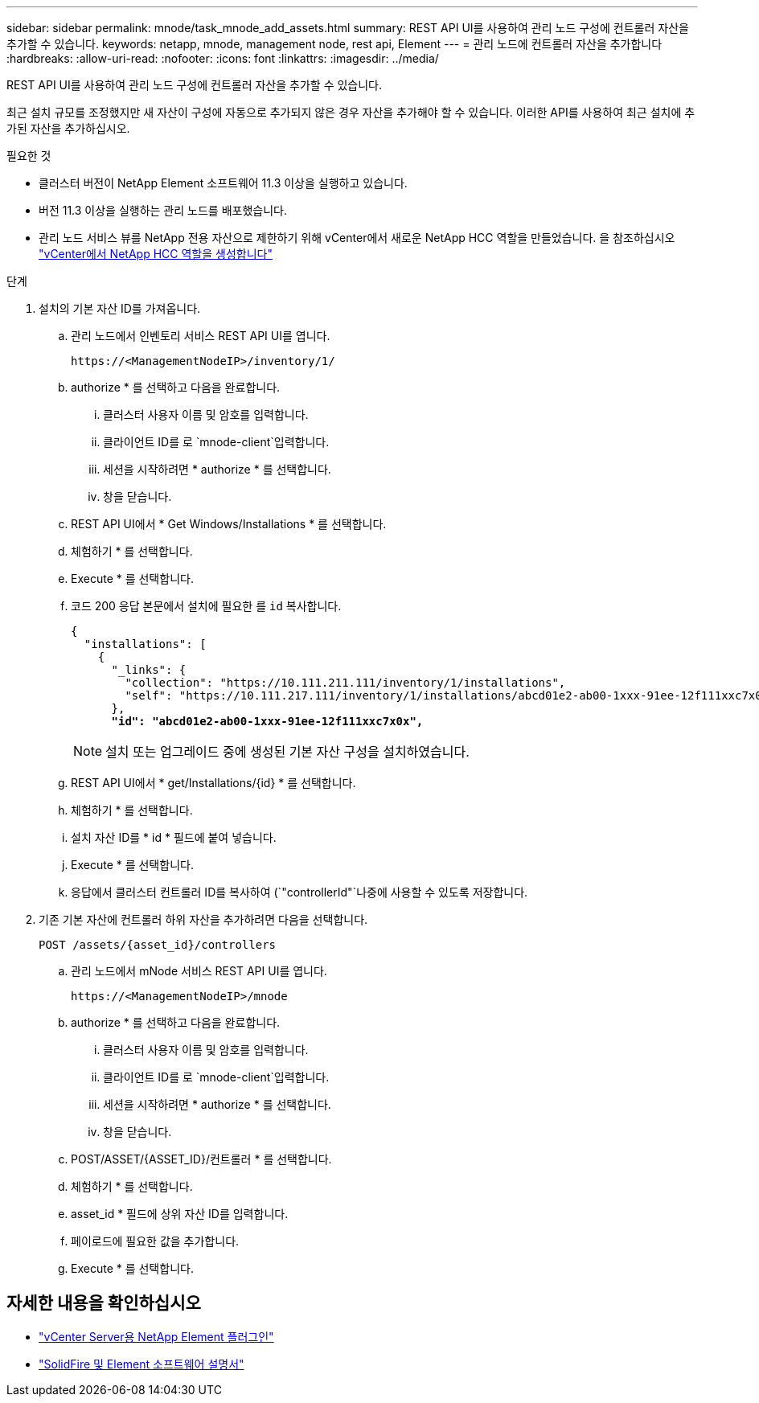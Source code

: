 ---
sidebar: sidebar 
permalink: mnode/task_mnode_add_assets.html 
summary: REST API UI를 사용하여 관리 노드 구성에 컨트롤러 자산을 추가할 수 있습니다. 
keywords: netapp, mnode, management node, rest api, Element 
---
= 관리 노드에 컨트롤러 자산을 추가합니다
:hardbreaks:
:allow-uri-read: 
:nofooter: 
:icons: font
:linkattrs: 
:imagesdir: ../media/


[role="lead"]
REST API UI를 사용하여 관리 노드 구성에 컨트롤러 자산을 추가할 수 있습니다.

최근 설치 규모를 조정했지만 새 자산이 구성에 자동으로 추가되지 않은 경우 자산을 추가해야 할 수 있습니다. 이러한 API를 사용하여 최근 설치에 추가된 자산을 추가하십시오.

.필요한 것
* 클러스터 버전이 NetApp Element 소프트웨어 11.3 이상을 실행하고 있습니다.
* 버전 11.3 이상을 실행하는 관리 노드를 배포했습니다.
* 관리 노드 서비스 뷰를 NetApp 전용 자산으로 제한하기 위해 vCenter에서 새로운 NetApp HCC 역할을 만들었습니다. 을 참조하십시오 link:task_mnode_create_netapp_hcc_role_vcenter.html["vCenter에서 NetApp HCC 역할을 생성합니다"]


.단계
. 설치의 기본 자산 ID를 가져옵니다.
+
.. 관리 노드에서 인벤토리 서비스 REST API UI를 엽니다.
+
[listing]
----
https://<ManagementNodeIP>/inventory/1/
----
.. authorize * 를 선택하고 다음을 완료합니다.
+
... 클러스터 사용자 이름 및 암호를 입력합니다.
... 클라이언트 ID를 로 `mnode-client`입력합니다.
... 세션을 시작하려면 * authorize * 를 선택합니다.
... 창을 닫습니다.


.. REST API UI에서 * Get Windows/Installations * 를 선택합니다.
.. 체험하기 * 를 선택합니다.
.. Execute * 를 선택합니다.
.. 코드 200 응답 본문에서 설치에 필요한 를 `id` 복사합니다.
+
[listing, subs="+quotes"]
----
{
  "installations": [
    {
      "_links": {
        "collection": "https://10.111.211.111/inventory/1/installations",
        "self": "https://10.111.217.111/inventory/1/installations/abcd01e2-ab00-1xxx-91ee-12f111xxc7x0x"
      },
      *"id": "abcd01e2-ab00-1xxx-91ee-12f111xxc7x0x",*
----
+

NOTE: 설치 또는 업그레이드 중에 생성된 기본 자산 구성을 설치하였습니다.

.. REST API UI에서 * get/Installations/{id} * 를 선택합니다.
.. 체험하기 * 를 선택합니다.
.. 설치 자산 ID를 * id * 필드에 붙여 넣습니다.
.. Execute * 를 선택합니다.
.. 응답에서 클러스터 컨트롤러 ID를 복사하여 (`"controllerId"`나중에 사용할 수 있도록 저장합니다.


. 기존 기본 자산에 컨트롤러 하위 자산을 추가하려면 다음을 선택합니다.
+
[listing]
----
POST /assets/{asset_id}/controllers
----
+
.. 관리 노드에서 mNode 서비스 REST API UI를 엽니다.
+
[listing]
----
https://<ManagementNodeIP>/mnode
----
.. authorize * 를 선택하고 다음을 완료합니다.
+
... 클러스터 사용자 이름 및 암호를 입력합니다.
... 클라이언트 ID를 로 `mnode-client`입력합니다.
... 세션을 시작하려면 * authorize * 를 선택합니다.
... 창을 닫습니다.


.. POST/ASSET/{ASSET_ID}/컨트롤러 * 를 선택합니다.
.. 체험하기 * 를 선택합니다.
.. asset_id * 필드에 상위 자산 ID를 입력합니다.
.. 페이로드에 필요한 값을 추가합니다.
.. Execute * 를 선택합니다.




[discrete]
== 자세한 내용을 확인하십시오

* https://docs.netapp.com/us-en/vcp/index.html["vCenter Server용 NetApp Element 플러그인"^]
* https://docs.netapp.com/us-en/element-software/index.html["SolidFire 및 Element 소프트웨어 설명서"]

